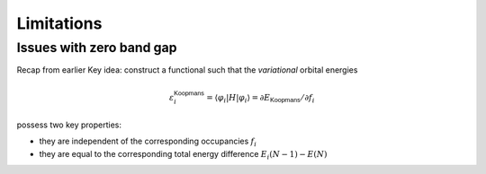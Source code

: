 Limitations
===========

Issues with zero band gap
-------------------------

Recap from earlier Key idea: construct a functional such that the
*variational* orbital energies

.. math:: \varepsilon^\mathsf{Koopmans}_i = \langle \varphi_i | H | \varphi_i \rangle = \partial E_\mathsf{Koopmans}/\partial f_i


possess two key properties:

-  they are independent of the corresponding occupancies :math:`f_i`

-  they are equal to the corresponding total energy difference
   :math:`E_i(N-1) - E(N)`
